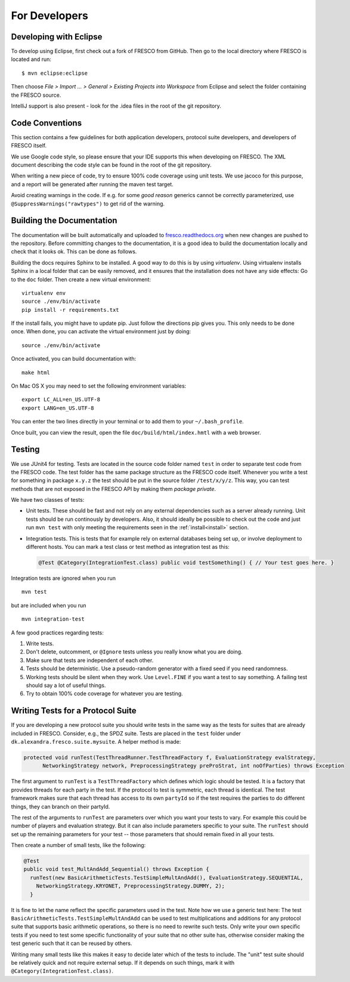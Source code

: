 
For Developers
==============


Developing with Eclipse
-----------------------

To develop using Eclipse, first check out a fork of FRESCO from GitHub. Then go to the local
directory where FRESCO is located and run: ::

    $ mvn eclipse:eclipse

Then choose *File > Import ... > General > Existing Projects into Workspace* from Eclipse and select
the folder containing the FRESCO source.

IntelliJ support is also present - look for the .idea files in the root of the git repository.

Code Conventions
----------------

This section contains a few guidelines for both application developers, protocol suite developers,
and developers of FRESCO itself.

We use Google code style, so please ensure that your IDE supports this when developing on FRESCO.
The XML document describing the code style can be found in the root of the git repository.

When writing a new piece of code, try to ensure 100% code coverage using unit tests. We use jacoco
for this purpose, and a report will be generated after running the maven test target.

Avoid creating warnings in the code. If e.g. for some *good reason* generics cannot be correctly
parameterized, use ``@SuppressWarnings("rawtypes")`` to get rid of the warning.


Building the Documentation
--------------------------

The documentation will be built automatically and uploaded to `fresco.readthedocs.org
<http://fresco.readthedocs.org>`_ when new changes are pushed to the repository. Before committing
changes to the documentation, it is a good idea to build the documentation locally and check that it
looks ok. This can be done as follows.

Building the docs requires Sphinx to be installed. A good way to do this is by using *virtualenv*.
Using virtualenv installs Sphinx in a local folder that can be easily removed, and it ensures that
the installation does not have any side effects: Go to the ``doc`` folder. Then create a new virtual
environment: ::

  virtualenv env
  source ./env/bin/activate
  pip install -r requirements.txt

If the install fails, you might have to update pip. Just follow the directions pip gives you. This
only needs to be done once. When done, you can activate the virtual environment just by doing::

  source ./env/bin/activate

Once activated, you can build documentation with: ::

  make html

On Mac OS X you may need to set the following environment variables: ::

  export LC_ALL=en_US.UTF-8
  export LANG=en_US.UTF-8

You can enter the two lines directly in your terminal or to add them to your ``~/.bash_profile``.

Once built, you can view the result, open the file ``doc/build/html/index.hmtl`` with a web browser.


Testing
-------

We use JUnit4 for testing. Tests are located in the source code folder named ``test`` in order to
separate test code from the FRESCO code. The test folder has the same package structure as the
FRESCO code itself. Whenever you write a test for something in package ``x.y.z`` the test should be
put in the source folder ``/test/x/y/z``. This way, you can test methods that are not exposed in the
FRESCO API by making them *package private*.

We have two classes of tests:

* Unit tests. These should be fast and not rely on any external dependencies such as a server
  already running. Unit tests should be run continously by developers. Also, it should ideally be
  possible to check out the code and just run ``mvn test`` with only meeting the requirements seen
  in the :ref:`install<install>` section.

* Integration tests. This is tests that for example rely on external databases being set up, or
  involve deployment to different hosts. You can mark a test class or test method as integration
  test as this:

  .. sourcecode:: java

    @Test @Category(IntegrationTest.class) public void testSomething() { // Your test goes here. }

Integration tests are ignored when you run ::

  mvn test

but are included when you run ::

  mvn integration-test


A few good practices regarding tests:

#. Write tests.

#. Don't delete, outcomment, or ``@Ignore`` tests unless you really
   know what you are doing.

#. Make sure that tests are independent of each other.

#. Tests should be deterministic. Use a pseudo-random generator with a
   fixed seed if you need randomness.

#. Working tests should be silent when they work. Use ``Level.FINE``
   if you want a test to say something. A failing test should say a
   lot of useful things.

#. Try to obtain 100% code coverage for whatever you are testing.


Writing Tests for a Protocol Suite
----------------------------------

If you are developing a new protocol suite you should write tests in the same way as the tests for
suites that are already included in FRESCO. Consider, e.g., the SPDZ suite. Tests are placed in the
``test`` folder under ``dk.alexandra.fresco.suite.mysuite``. A helper method is made:

.. sourcecode:: java

  protected void runTest(TestThreadRunner.TestThreadFactory f, EvaluationStrategy evalStrategy,
	NetworkingStrategy network, PreprocessingStrategy preProStrat, int noOfParties) throws Exception

The first argument to ``runTest`` is a ``TestThreadFactory`` which defines which logic should be
tested. It is a factory that provides threads for each party in the test. If the protocol to test is
symmetric, each thread is identical. The test framework makes sure that each thread has access to
its own ``partyId`` so if the test requires the parties to do different things, they can branch on
their partyId.

The rest of the arguments to ``runTest`` are parameters over which you want your tests to vary. For
example this could be number of players and evaluation strategy. But it can also include parameters
specific to your suite. The ``runTest`` should set up the remaining parameters for your test --
those parameters that should remain fixed in all your tests.

Then create a number of small tests, like the following:

.. sourcecode:: java

   @Test
   public void test_MultAndAdd_Sequential() throws Exception {
     runTest(new BasicArithmeticTests.TestSimpleMultAndAdd(), EvaluationStrategy.SEQUENTIAL,
       NetworkingStrategy.KRYONET, PreprocessingStrategy.DUMMY, 2);
     }
   
It is fine to let the name reflect the specific parameters used in the test. Note how we use a
generic test here: The test ``BasicArithmeticTests.TestSimpleMultAndAdd`` can be used to test
multiplications and additions for any protocol suite that supports basic arithmetic operations, so
there is no need to rewrite such tests. Only write your own specific tests if you need to test some
specific functionality of your suite that no other suite has, otherwise consider making the test
generic such that it can be reused by others.

Writing many small tests like this makes it easy to decide later which of the tests to include. The
"unit" test suite should be relatively quick and not require external setup. If it depends on such
things, mark it with ``@Category(IntegrationTest.class)``.

